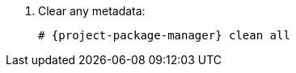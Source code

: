 [id="configuring-repositories-{distribution}-{distribution-major-version}"]

. Clear any metadata:
+
[options="nowrap" subs="+quotes,attributes"]
----
# {project-package-manager} clean all
----
ifdef::foreman-el,katello[]
. Install the `foreman-release.rpm` package:
+
[options="nowrap" subs="+quotes,attributes"]
----
# {project-package-manager} install https://yum.theforeman.org/releases/{ProjectVersion}/el{distribution-major-version}/x86_64/foreman-release.rpm
----
endif::[]
ifdef::katello[]
. Install the `katello-repos-latest.rpm` package:
+
[options="nowrap" subs="+quotes,attributes"]
----
# {project-package-manager} install https://yum.theforeman.org/katello/{KatelloVersion}/katello/el{distribution-major-version}/x86_64/katello-repos-latest.rpm
----
endif::[]
ifdef::foreman-el,katello[]
. Install the `puppet7-release-el-{distribution-major-version}.noarch.rpm` package:
+
[options="nowrap" subs="+quotes,attributes"]
----
# {project-package-manager} install https://yum.puppet.com/puppet7-release-el-{distribution-major-version}.noarch.rpm
----
endif::[]
